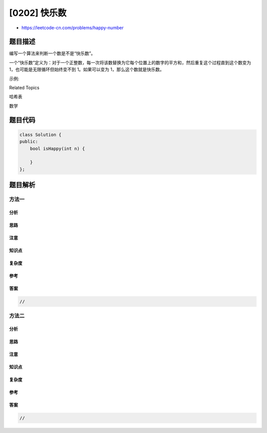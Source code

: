 [0202] 快乐数
=============

-  https://leetcode-cn.com/problems/happy-number

题目描述
--------

.. raw:: html

   <p>

编写一个算法来判断一个数是不是“快乐数”。

.. raw:: html

   </p>

.. raw:: html

   <p>

一个“快乐数”定义为：对于一个正整数，每一次将该数替换为它每个位置上的数字的平方和，然后重复这个过程直到这个数变为
1，也可能是无限循环但始终变不到 1。如果可以变为
1，那么这个数就是快乐数。

.. raw:: html

   </p>

.. raw:: html

   <p>

示例: 

.. raw:: html

   </p>

.. raw:: html

   <pre><strong>输入:</strong> 19
   <strong>输出:</strong> true
   <strong>解释: 
   </strong>1<sup>2</sup> + 9<sup>2</sup> = 82
   8<sup>2</sup> + 2<sup>2</sup> = 68
   6<sup>2</sup> + 8<sup>2</sup> = 100
   1<sup>2</sup> + 0<sup>2</sup> + 0<sup>2</sup> = 1
   </pre>

.. raw:: html

   <div>

.. raw:: html

   <div>

Related Topics

.. raw:: html

   </div>

.. raw:: html

   <div>

.. raw:: html

   <li>

哈希表

.. raw:: html

   </li>

.. raw:: html

   <li>

数学

.. raw:: html

   </li>

.. raw:: html

   </div>

.. raw:: html

   </div>

题目代码
--------

.. code:: cpp

    class Solution {
    public:
        bool isHappy(int n) {

        }
    };

题目解析
--------

方法一
~~~~~~

分析
^^^^

思路
^^^^

注意
^^^^

知识点
^^^^^^

复杂度
^^^^^^

参考
^^^^

答案
^^^^

.. code:: cpp

    //

方法二
~~~~~~

分析
^^^^

思路
^^^^

注意
^^^^

知识点
^^^^^^

复杂度
^^^^^^

参考
^^^^

答案
^^^^

.. code:: cpp

    //
